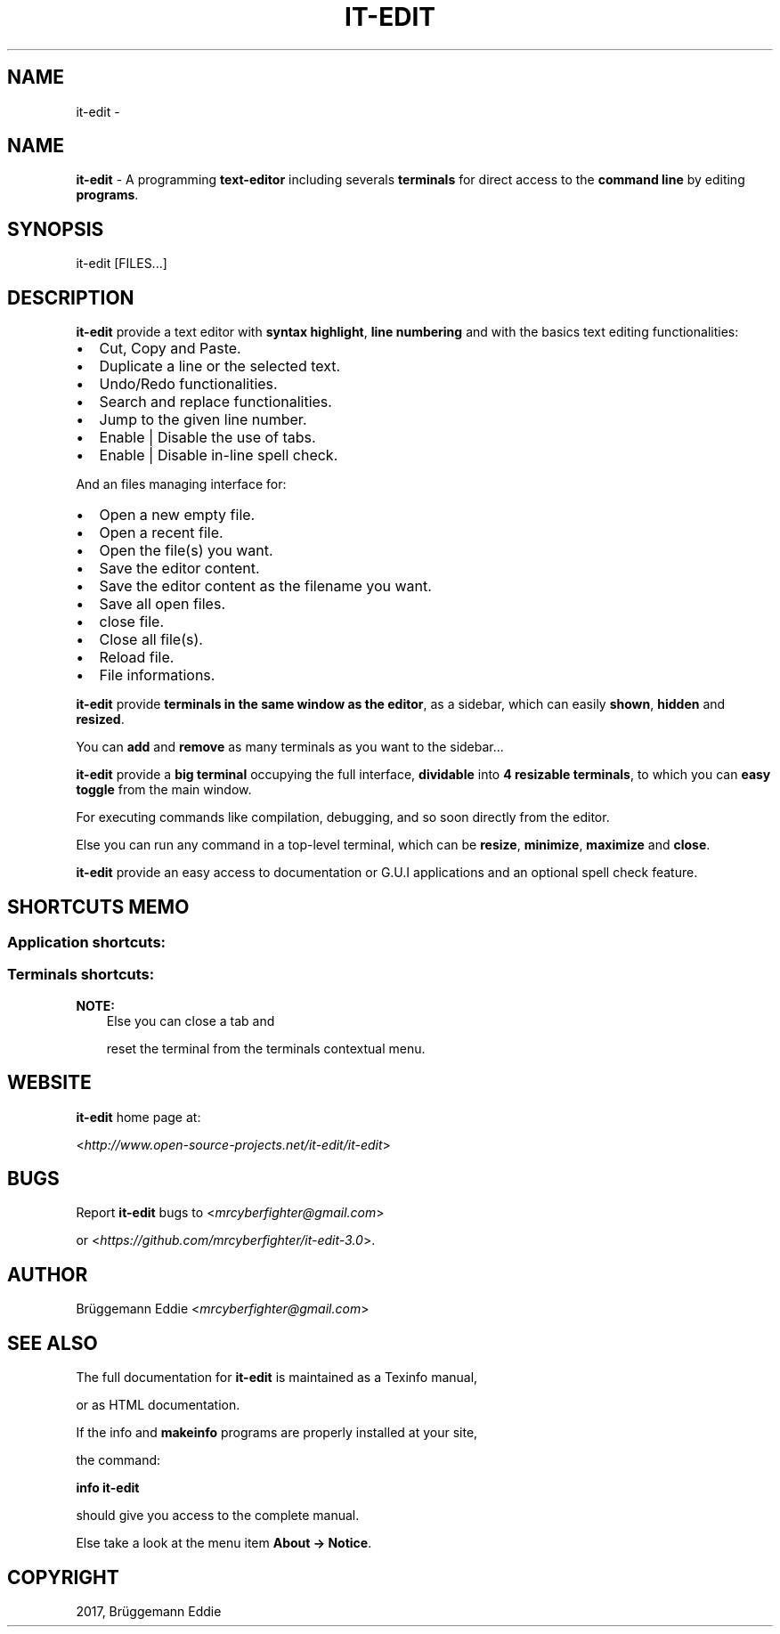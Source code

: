 .\" Man page generated from reStructuredText.
.
.TH "IT-EDIT" "1" "Apr 18, 2017" "3.0" "it-edit"
.SH NAME
it-edit \- 
.
.nr rst2man-indent-level 0
.
.de1 rstReportMargin
\\$1 \\n[an-margin]
level \\n[rst2man-indent-level]
level margin: \\n[rst2man-indent\\n[rst2man-indent-level]]
-
\\n[rst2man-indent0]
\\n[rst2man-indent1]
\\n[rst2man-indent2]
..
.de1 INDENT
.\" .rstReportMargin pre:
. RS \\$1
. nr rst2man-indent\\n[rst2man-indent-level] \\n[an-margin]
. nr rst2man-indent-level +1
.\" .rstReportMargin post:
..
.de UNINDENT
. RE
.\" indent \\n[an-margin]
.\" old: \\n[rst2man-indent\\n[rst2man-indent-level]]
.nr rst2man-indent-level -1
.\" new: \\n[rst2man-indent\\n[rst2man-indent-level]]
.in \\n[rst2man-indent\\n[rst2man-indent-level]]u
..
.SH NAME
.sp
\fBit\-edit\fP \- A programming \fBtext\-editor\fP including severals \fBterminals\fP for direct access to the \fBcommand line\fP by editing \fBprograms\fP\&.
.SH SYNOPSIS
.sp
it\-edit [FILES...]
.SH DESCRIPTION
.sp
\fBit\-edit\fP provide a text editor with \fBsyntax highlight\fP, \fBline numbering\fP and with the basics text editing functionalities:
.INDENT 0.0
.IP \(bu 2
Cut, Copy and Paste.
.IP \(bu 2
Duplicate a line or the selected text.
.IP \(bu 2
Undo/Redo functionalities.
.IP \(bu 2
Search and replace functionalities.
.IP \(bu 2
Jump to the given line number.
.IP \(bu 2
Enable | Disable the use of tabs.
.IP \(bu 2
Enable | Disable in\-line spell check.
.UNINDENT
.sp
And an files managing interface for:
.INDENT 0.0
.IP \(bu 2
Open a new empty file.
.IP \(bu 2
Open a recent file.
.IP \(bu 2
Open the file(s) you want.
.IP \(bu 2
Save the editor content.
.IP \(bu 2
Save the editor content as the filename you want.
.IP \(bu 2
Save all open files.
.IP \(bu 2
close file.
.IP \(bu 2
Close all file(s).
.IP \(bu 2
Reload file.
.IP \(bu 2
File informations.
.UNINDENT
.sp
\fBit\-edit\fP provide \fBterminals in the same window as the editor\fP, as a sidebar, which can easily \fBshown\fP, \fBhidden\fP and \fBresized\fP\&.
.sp
You can \fBadd\fP and \fBremove\fP as many terminals as you want to the sidebar...
.sp
\fBit\-edit\fP provide a \fBbig terminal\fP occupying the full interface, \fBdividable\fP into \fB4 resizable terminals\fP, to which you can \fBeasy toggle\fP from the main window.
.sp
For executing commands like compilation, debugging, and so soon directly from the editor.
.sp
Else you can run any command in a top\-level terminal, which can be \fBresize\fP, \fBminimize\fP, \fBmaximize\fP and \fBclose\fP\&.
.sp
\fBit\-edit\fP provide an easy access to documentation or G.U.I applications and an optional spell check feature.
.SH SHORTCUTS MEMO
.SS Application shortcuts:
.INDENT 0.0
.INDENT 3.5
.TS
center;
|l|l|l|.
_
T{
Shortcut
T}	T{
functionality
T}	T{
Mnemonic
T}
_
T{
Ctrl + n
T}	T{
New file
T}	T{
n = new
T}
_
T{
Ctrl + o
T}	T{
Open file
T}	T{
o = open
T}
_
T{
Ctrl + s
T}	T{
Save file
T}	T{
s = save
T}
_
T{
Ctrl + Shift + S
T}	T{
Save all files
T}	T{
S = Save
T}
_
T{
Ctrl + Alt + c
T}	T{
Close file
T}	T{
C = Close
T}
_
T{
Ctrl + Shift + c
T}	T{
Close all file(s)
T}	T{
C = Close
T}
_
T{
Ctrl + r
T}	T{
Reload file
T}	T{
r = reload
T}
_
T{
Ctrl + i
T}	T{
File informations
T}	T{
i = Informations
T}
_
T{
Ctrl + z
T}	T{
Undo
T}	T{
None
T}
_
T{
Ctrl + Shift + Z
T}	T{
Redo
T}	T{
None
T}
_
T{
Ctrl + f
T}	T{
Search
T}	T{
f = find
T}
_
T{
Ctrl + Enter
T}	T{
Replace
T}	T{
None
T}
_
T{
Ctrl + Shift + Enter
T}	T{
Replace all
T}	T{
None
T}
_
T{
Ctrl + +
T}	T{
Next
T}	T{
None
T}
_
T{
Ctrl + \-
T}	T{
Previous
T}	T{
None
T}
_
T{
Ctrl + g
T}	T{
Go to line number
T}	T{
g = go to
T}
_
T{
Ctrl + x
T}	T{
Cut
T}	T{
None
T}
_
T{
Ctrl + c
T}	T{
Copy
T}	T{
c = copy
T}
_
T{
Ctrl + v
T}	T{
Paste
T}	T{
None
T}
_
T{
Ctrl + d
T}	T{
Duplicate text
T}	T{
d = duplicate
T}
_
T{
Ctrl + p
T}	T{
Use tabs
T}	T{
None
T}
_
T{
Ctrl + w
T}	T{
In\-line spell\-check
T}	T{
None
T}
_
T{
Ctrl + Shift + W
T}	T{
Spell\-check dialog
T}	T{
None
T}
_
T{
Ctrl + e
T}	T{
Execute command
T}	T{
e = execute
T}
_
T{
Ctrl + Alt + o
T}	T{
Order pages
T}	T{
o = order
T}
_
T{
Ctrl + y
T}	T{
Copy file\-path to clipboard
T}	T{
None
T}
_
T{
Ctrl + Shift + y
T}	T{
Copy folder\-path to clipboard
T}	T{
None
T}
_
T{
Ctrl + b
T}	T{
Show|Hide big term
T}	T{
b = big term
T}
_
T{
Ctrl + Shift + B
T}	T{
big term switch
T}	T{
B = Big term
T}
_
T{
Ctrl + t
T}	T{
Show | Hide terminal
T}	T{
t = terminal
T}
_
T{
Ctrl + Shift + T
T}	T{
Add new terminals
T}	T{
T = Terminals
T}
_
T{
Shift + Copy
T}	T{
Copy from terminal
T}	T{
None
T}
_
T{
Shift + Insert
T}	T{
Paste to terminal
T}	T{
None
T}
_
T{
Ctrl + h
T}	T{
File handler
T}	T{
h = handler
T}
_
T{
Ctrl + a
T}	T{
Application launcher
T}	T{
a = application
T}
_
T{
Ctrl + q
T}	T{
Quit application
T}	T{
q = quit
T}
_
.TE
.UNINDENT
.UNINDENT
.SS Terminals shortcuts:
.INDENT 0.0
.INDENT 3.5
.TS
center;
|l|l|l|.
_
T{
Shortcut
T}	T{
functionality
T}	T{
Mnemonic
T}
_
T{
Shift + Copy (KP 1)
T}	T{
Copy from terminal
T}	T{
None
T}
_
T{
Shift + Insert (KP 0)
T}	T{
Paste to terminal
T}	T{
None
T}
_
T{
Shift + Ctrl + T
T}	T{
Open new tab
T}	T{
t = tab
T}
_
T{
Shift + Ctrl + \-
T}	T{
Decrease font\-scale
T}	T{
\- = decrease
T}
_
T{
Shift + Ctrl + +
T}	T{
Increase font\-scale
T}	T{
+ = increase
T}
_
.TE
.UNINDENT
.UNINDENT
.sp
\fBNOTE:\fP
.INDENT 0.0
.INDENT 3.5
Else you can close a tab and
.sp
reset the terminal from the terminals contextual menu.
.UNINDENT
.UNINDENT
.SH WEBSITE
.sp
\fBit\-edit\fP home page at:
.sp
<\fI\%http://www.open\-source\-projects.net/it\-edit/it\-edit\fP>
.SH BUGS
.sp
Report \fBit\-edit\fP bugs to <\fI\%mrcyberfighter@gmail.com\fP>
.sp
or <\fI\%https://github.com/mrcyberfighter/it\-edit\-3.0\fP>.
.SH AUTHOR
.sp
Brüggemann Eddie <\fI\%mrcyberfighter@gmail.com\fP>
.SH SEE ALSO
.sp
The full documentation for \fBit\-edit\fP is maintained as a Texinfo  manual,
.sp
or as HTML documentation.
.sp
If the info and \fBmakeinfo\fP programs are properly installed at your site,
.sp
the command:
.sp
\fBinfo it\-edit\fP
.sp
should give you access to the complete manual.
.sp
Else take a look at the menu item \fBAbout \-> Notice\fP\&.
.SH COPYRIGHT
2017, Brüggemann Eddie
.\" Generated by docutils manpage writer.
.
